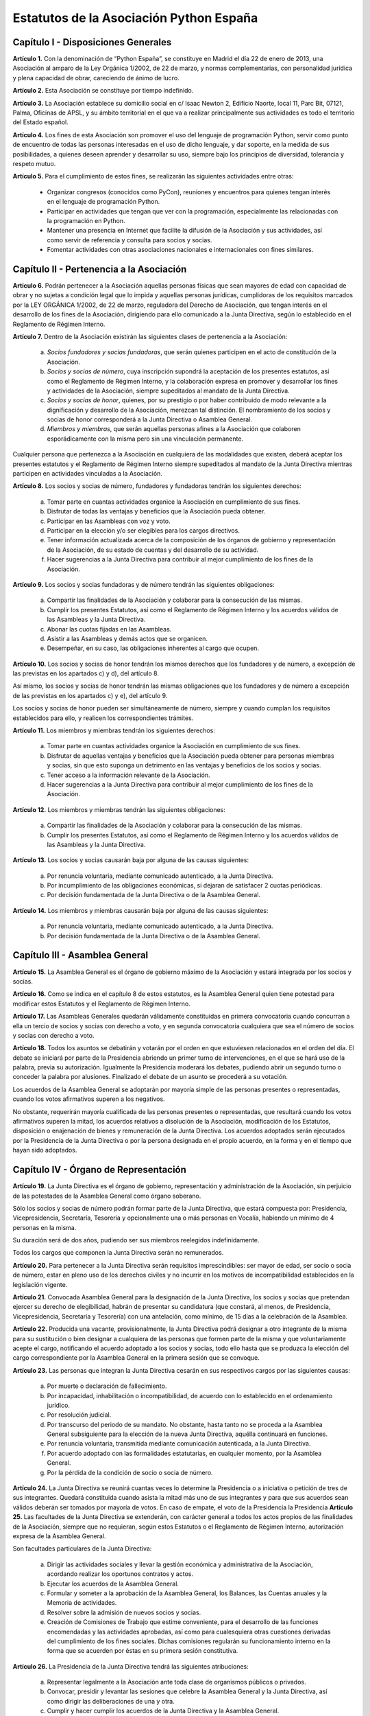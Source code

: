 ============================================================
Estatutos de la Asociación Python España
============================================================

Capítulo I - Disposiciones Generales
====================================

**Artículo 1.** Con la denominación de “Python España”, se constituye en Madrid el día 22 de enero de 2013, una Asociación al amparo de la Ley Orgánica 1/2002, de 22 de marzo, y normas complementarias, con personalidad jurídica y plena capacidad de obrar, careciendo de ánimo de lucro.

**Artículo 2.** Esta Asociación se constituye por tiempo indefinido.

**Artículo 3.** La Asociación establece su domicilio social en c/ Isaac Newton 2, Edificio Naorte, local 11, Parc Bit, 07121, Palma, Oficinas de APSL, y su ámbito territorial en el que va a realizar principalmente sus actividades es todo el territorio del Estado español.

**Artículo 4.** Los fines de esta Asociación son promover el uso del lenguaje de programación Python, servir como punto de encuentro de todas las personas interesadas en el uso de dicho lenguaje, y dar soporte, en la medida de sus posibilidades, a quienes deseen aprender y desarrollar su uso, siempre bajo los principios de diversidad, tolerancia y respeto mutuo.

**Artículo 5.** Para el cumplimiento de estos fines, se realizarán las siguientes actividades entre otras:

 - Organizar congresos (conocidos como PyCon), reuniones y encuentros para quienes tengan interés en el lenguaje de programación Python.

 - Participar en actividades que tengan que ver con la programación, especialmente las relacionadas con la programación en Python.

 - Mantener una presencia en Internet que facilite la difusión de la Asociación y sus actividades, así como servir de referencia y consulta para socios y socias.

 - Fomentar actividades con otras asociaciones nacionales e internacionales con fines similares.

Capítulo II - Pertenencia a la Asociación
=========================================

**Artículo 6.** Podrán pertenecer a la Asociación aquellas personas físicas que sean mayores de edad con capacidad de obrar y no sujetas a condición legal que lo impida y aquellas personas jurídicas, cumplidoras de los requisitos marcados por la LEY ORGÁNICA 1/2002, de 22 de marzo, reguladora del Derecho de Asociación, que tengan interés en el desarrollo de los fines de la Asociación, dirigiendo para ello comunicado a la Junta Directiva, según lo establecido en el Reglamento de Régimen Interno.

**Artículo 7.** Dentro de la Asociación existirán las siguientes clases de pertenencia a la Asociación:

 a. *Socios fundadores y socias fundadoras*, que serán quienes participen en el acto de constitución de la Asociación.

 b. *Socios y socias de número*, cuya inscripción supondrá la aceptación de los presentes estatutos, así como el Reglamento de Régimen Interno, y la colaboración expresa en promover y desarrollar los fines y actividades de la Asociación, siempre supeditados al mandato de la Junta Directiva.

 c. *Socios y socias de honor*, quienes, por su prestigio o por haber contribuido de modo relevante a la dignificación y desarrollo de la Asociación, merezcan tal distinción. El nombramiento de los socios y socias de honor corresponderá a la Junta Directiva o Asamblea General.

 d. *Miembros y miembras*, que serán aquellas personas afines a la Asociación que colaboren esporádicamente con la misma pero sin una vinculación permanente.

Cualquier persona que pertenezca a la Asociación en cualquiera de las modalidades que existen, deberá aceptar los presentes estatutos y el Reglamento de Régimen Interno siempre supeditados al mandato de la Junta Directiva mientras participen en actividades vinculadas a la Asociación.

**Artículo 8.** Los socios y socias de número, fundadores y fundadoras tendrán los siguientes derechos:

 a. Tomar parte en cuantas actividades organice la Asociación en cumplimiento de sus fines.

 b. Disfrutar de todas las ventajas y beneficios que la Asociación pueda obtener.

 c. Participar en las Asambleas con voz y voto.

 d. Participar en la elección y/o ser elegibles para los cargos directivos.

 e. Tener información actualizada acerca de la composición de los órganos de gobierno y representación de la Asociación, de su estado de cuentas y del desarrollo de su actividad.

 f. Hacer sugerencias a la Junta Directiva para contribuir al mejor cumplimiento de los fines de la Asociación.

**Artículo 9.** Los socios y socias fundadoras y de número tendrán las siguientes obligaciones:

 a. Compartir las finalidades de la Asociación y colaborar para la consecución de las mismas.

 b. Cumplir los presentes Estatutos, así como el Reglamento de Régimen Interno y los acuerdos válidos de las Asambleas y la Junta Directiva.

 c. Abonar las cuotas fijadas en las Asambleas.

 d. Asistir a las Asambleas y demás actos que se organicen.

 e. Desempeñar, en su caso, las obligaciones inherentes al cargo que ocupen.

**Artículo 10.** Los socios y socias de honor tendrán los mismos derechos que los fundadores y de número, a excepción de las previstas en los apartados c) y d), del artículo 8.

Así mismo, los socios y socias de honor tendrán las mismas obligaciones que los fundadores y de número a excepción de las previstas en los apartados c) y e), del artículo 9.

Los socios y socias de honor pueden ser simultáneamente de número, siempre y cuando cumplan los requisitos establecidos para ello, y realicen los correspondientes trámites.

**Artículo 11.** Los miembros y miembras tendrán los siguientes derechos:

 a. Tomar parte en cuantas actividades organice la Asociación en cumplimiento de sus fines.

 b. Disfrutar de aquellas ventajas y beneficios que la Asociación pueda obtener para personas miembras y socias, sin que esto suponga un detrimento en las ventajas y beneficios de los socios y socias.

 c. Tener acceso a la información relevante de la Asociación.

 d. Hacer sugerencias a la Junta Directiva para contribuir al mejor cumplimiento de los fines de la Asociación.

**Artículo 12.** Los miembros y miembras tendrán las siguientes obligaciones:

 a. Compartir las finalidades de la Asociación y colaborar para la consecución de las mismas.

 b. Cumplir los presentes Estatutos, así como el Reglamento de Régimen Interno y los acuerdos válidos de las Asambleas y la Junta Directiva.

**Artículo 13.** Los socios y socias causarán baja por alguna de las causas siguientes:

 a. Por renuncia voluntaria, mediante comunicado autenticado, a la Junta Directiva.

 b. Por incumplimiento de las obligaciones económicas, si dejaran de satisfacer 2 cuotas periódicas.

 c. Por decisión fundamentada de la Junta Directiva o de la Asamblea General.

**Artículo 14.** Los miembros y miembras causarán baja por alguna de las causas siguientes:

 a. Por renuncia voluntaria, mediante comunicado autenticado, a la Junta Directiva.

 b. Por decisión fundamentada de la Junta Directiva o de la Asamblea General.

Capítulo III - Asamblea General
===============================

**Artículo 15.** La Asamblea General es el órgano de gobierno máximo de la Asociación y estará integrada por los socios y socias.

**Artículo 16.** Como se indica en el capítulo 8 de estos estatutos, es la Asamblea General quien tiene potestad para modificar estos Estatutos y el Reglamento de Régimen Interno.

**Artículo 17.** Las Asambleas Generales quedarán válidamente constituidas en primera convocatoria cuando concurran a ella un tercio de socios y socias con derecho a voto, y en segunda convocatoria cualquiera que sea el número de socios y socias con derecho a voto.

**Artículo 18.** Todos los asuntos se debatirán y votarán por el orden en que estuviesen relacionados en el orden del día. El debate se iniciará por parte de la Presidencia abriendo un primer turno de intervenciones, en el que se hará uso de la palabra, previa su autorización. Igualmente la Presidencia moderará los debates, pudiendo abrir un segundo turno o conceder la palabra por alusiones. Finalizado el debate de un asunto se procederá a su votación.

Los acuerdos de la Asamblea General se adoptarán por mayoría simple de las personas presentes o representadas, cuando los votos afirmativos superen a los negativos.

No obstante, requerirán mayoría cualificada de las personas presentes o representadas, que resultará cuando los votos afirmativos superen la mitad, los acuerdos relativos a disolución de la Asociación, modificación de los Estatutos, disposición o enajenación de bienes y remuneración de la Junta Directiva. Los acuerdos adoptados serán ejecutados por la Presidencia de la Junta Directiva o por la persona designada en el propio acuerdo, en la forma y en el tiempo que hayan sido adoptados.

Capítulo IV - Órgano de Representación
======================================
**Artículo 19.** La Junta Directiva es el órgano de gobierno, representación y administración de la Asociación, sin perjuicio de las potestades de la Asamblea General como órgano soberano.

Sólo los socios y socias de número podrán formar parte de la Junta Directiva, que estará compuesta por: Presidencia, Vicepresidencia, Secretaría, Tesorería y opcionalmente una o más personas en Vocalía, habiendo un mínimo de 4 personas en la misma.

Su duración será de dos años, pudiendo ser sus miembros reelegidos indefinidamente.

Todos los cargos que componen la Junta Directiva serán no remunerados.

**Artículo 20.** Para pertenecer a la Junta Directiva serán requisitos imprescindibles: ser mayor de edad, ser socio o socia de número, estar en pleno uso de los derechos civiles y no incurrir en los motivos de incompatibilidad establecidos en la legislación vigente.

**Artículo 21.** Convocada Asamblea General para la designación de la Junta Directiva, los socios y socias que pretendan ejercer su derecho de elegibilidad, habrán de presentar su candidatura (que constará, al menos, de Presidencia, Vicepresidencia, Secretaría y Tesorería) con una antelación, como mínimo, de 15 días a la celebración de la Asamblea.

**Artículo 22.** Producida una vacante, provisionalmente, la Junta Directiva podrá designar a otro integrante de la misma para su sustitución o bien designar a cualquiera de las personas que formen parte de la misma y que voluntariamente acepte el cargo, notificando el acuerdo adoptado a los socios y socias, todo ello hasta que se produzca la elección del cargo correspondiente por la Asamblea General en la primera sesión que se convoque.

**Artículo 23.** Las personas que integran la Junta Directiva cesarán en sus respectivos cargos por las siguientes causas:

 a. Por muerte o declaración de fallecimiento.
 b. Por incapacidad, inhabilitación o incompatibilidad, de acuerdo con lo establecido en el ordenamiento jurídico.
 c. Por resolución judicial.
 d. Por transcurso del periodo de su mandato. No obstante, hasta tanto no se proceda a la Asamblea General subsiguiente para la elección de la nueva Junta Directiva, aquélla continuará en funciones.
 e. Por renuncia voluntaria, transmitida mediante comunicación autenticada, a la Junta Directiva.
 f. Por acuerdo adoptado con las formalidades estatutarias, en cualquier momento, por la Asamblea General.
 g. Por la pérdida de la condición de socio o socia de número.

**Artículo 24.** La Junta Directiva se reunirá cuantas veces lo determine la Presidencia o a iniciativa o petición de tres de sus integrantes. Quedará constituida cuando asista la mitad más uno de sus integrantes y para que sus acuerdos sean válidos deberán ser tomados por mayoría de votos. En caso de empate, el voto de la Presidencia la Presidencia
**Artículo 25.** Las facultades de la Junta Directiva se extenderán, con carácter general a todos los actos propios de las finalidades de la Asociación, siempre que no requieran, según estos Estatutos o el Reglamento de Régimen Interno, autorización expresa de la Asamblea General.

Son facultades particulares de la Junta Directiva:

 a. Dirigir las actividades sociales y llevar la gestión económica y administrativa de la Asociación, acordando realizar los oportunos contratos y actos.
 b. Ejecutar los acuerdos de la Asamblea General.
 c. Formular y someter a la aprobación de la Asamblea General, los Balances, las Cuentas anuales y la Memoria de actividades.
 d. Resolver sobre la admisión de nuevos socios y socias.
 e. Creación de Comisiones de Trabajo que estime conveniente, para el desarrollo de las funciones encomendadas y las actividades aprobadas, así como para cualesquiera otras cuestiones derivadas del cumplimiento de los fines sociales. Dichas comisiones regularán su funcionamiento interno en la forma que se acuerden por éstas en su primera sesión constitutiva.

**Artículo 26.** La Presidencia de la Junta Directiva tendrá las siguientes atribuciones:

 a. Representar legalmente a la Asociación ante toda clase de organismos públicos o privados.
 b. Convocar, presidir y levantar las sesiones que celebre la Asamblea General y la Junta Directiva, así como dirigir las deliberaciones de una y otra.
 c. Cumplir y hacer cumplir los acuerdos de la Junta Directiva y la Asamblea General.
 d. Ordenar pagos y autorizar con su firma los documentos, actas y correspondencia.
 e. Adoptar cualquier medida urgente que la buena marcha de la Asociación aconseje o en el desarrollo de sus actividades resulte necesaria o conveniente, sin perjuicio de dar cuenta posteriormente a la Junta Directiva.

**Artículo 27.** Corresponderá a la Vicepresidencia realizar las funciones de Presidencia en los casos de estar vacante el cargo por ausencia o enfermedad. Puede actuar también en representación de la Asociación cuando, por comunicación autenticada de Presidencia, se delegue esta potestad, siendo necesaria la comunicación a los socios y socias.

**Artículo 28.** La Secretaría tendrá a cargo la dirección de los trabajos puramente administrativos de la Asociación:

 a. Asistirá a las sesiones de la Junta Directiva y Asambleas Generales, para redactar y autorizar las actas de aquéllas.
 b. Efectuar la convocatoria de las sesiones de la Junta Directiva y Asamblea, por orden de la Presidencia, así como las citaciones de los y las integrantes de aquélla y socios y socias de ésta.
 c. Recibir los actos de comunicación de los integrantes de la Junta Directiva con relación a ésta y de los socios y socias y, por tanto, las notificaciones, peticiones de datos, rectificaciones, certificaciones o cualquiera otra clase de escritos de los que deba tener conocimiento.
 d. Llevará los libros de la Asociación legalmente establecidos, a excepción de los libros de contabilidad, y el fichero de socios y socias, y custodiará la documentación de la entidad, haciendo que se cursen las comunicaciones sobre designación de Juntas Directivas y demás acuerdos sociales inscribibles en los Registros correspondientes, así como el cumplimiento de las obligaciones documentales en los términos que legalmente correspondan.
 e. Cualesquiera otras funciones inherentes a su cargo en Secretaría.

En los casos de ausencia o enfermedad y, en general, cuando concurra alguna causa justificada, el cargo de Secretaría será sustituido por el o la integrante de la Junta Directiva que indique Presidencia.

**Artículo 29.** Tesorería realizará las siguientes funciones:

 a. Recaudar los fondos de la Asociación, custodiarlos e invertirlos en la forma determinada por la Junta Directiva.
 b. Efectuar los pagos, con el visto bueno de Presidencia.
 c. Intervenir con su firma todos los documentos de cobros y pagos, con el conforme de Presidencia.
 d. La llevanza de los libros de contabilidad y el cumplimiento de las obligaciones fiscales, en plazo y forma, de la Asociación.
 e. La elaboración del anteproyecto de Presupuestos para su aprobación por la Junta Directiva para su sometimiento a la Asamblea General. En la misma forma se procederá con arreglo al Estado General de Cuentas para su aprobación anual por la Asamblea.
 f. Cualesquiera otras inherentes a su cargo de Tesorería, como responsable de la gestión económica financiera.

**Artículo 30.** La Vocalía tendrá las misiones específicas encomendadas por la Asamblea General y la propia Junta Directiva. El número de vocales será determinado por la Asamblea General en la correspondiente convocatoria para la elección de la Junta Directiva.

Capítulo V - Las Actas e impugnación de acuerdos
================================================
**Artículo 31.** De cada sesión que celebren la Asamblea General y Junta Directiva se levantará acta por la Secretaría, que especificará el quórum necesario para la válida constitución (en el caso de la Junta Directiva se especificará los asistentes), el orden del día de la reunión, las circunstancias del lugar y tiempo en que se han celebrado, los puntos principales de las deliberaciones, así como el contenido de los acuerdos adoptados.

Además en el acta figurará, a solicitud de las personas implicadas, el voto contrario al acuerdo adoptado, su abstención y los motivos que la justifiquen o el sentido de su voto favorable.

Las actas se aprobarán en la misma o en la siguiente sesión, pudiendo no obstante emitir la Secretaría certificación sobre los acuerdos específicos que se hayan adoptado, sin perjuicio de la ulterior aprobación del acta.

En las certificaciones de acuerdos adoptados emitidas con anterioridad a la aprobación del acta se hará constar expresamente tal circunstancia.

Las Actas serán firmadas por Secretaría y visadas por Presidencia.

**Artículo 32.** Los socios y socias podrán impugnar los acuerdos y actuaciones de la Asociación que estimen contrarios a los Estatutos dentro del plazo de cuarenta días, a partir de la fecha de adopción de los mismos, instando su rectificación o anulación y la suspensión preventiva en su caso, o acumulando ambas.


Capítulo VI - Régimen documental y contable, patrimonio inicial y recursos económicos
=====================================================================================
**Artículo 33.** La Asociación deberá disponer de los siguientes documentos:

 a. Un fichero de socios que contendrá una relación actualizada de sus socios y socias.
 b. Libros de contabilidad que permitan obtener la imagen fiel del patrimonio, del resultado y de la situación financiera de la entidad, así como de las actividades realizadas. Tal contabilidad se llevará de conformidad con la normativa específica que le resulte de aplicación.
 c. Libro de actas de las reuniones de sus órganos de gobierno y representación.

**Artículo 34.** La Asociación comienza a funcionar sin patrimonio inicial.

**Artículo 35.** La Asociación, para el desarrollo de sus actividades, se financiará con:

 a. Los recursos que provengan del rendimiento de su patrimonio, en su caso.
 b. Las cuotas de los socios y socias.
 c. Los donativos o subvenciones que pudieran ser concedidas por personas físicas o jurídicas, públicas o privadas.
 d. Donaciones, herencias o legados, aceptadas por la Junta Directiva.
 e. Los ingresos provenientes de sus actividades.

**Artículo 36.** El ejercicio económico coincidirá con el año natural, por lo que comenzará el 1 de enero y finalizará el 31 de diciembre de cada año.

**Artículo 37.** Anualmente la Junta Directiva confeccionará el Presupuesto y será aprobada en Asamblea General.

**Artículo 38.** Las cuentas de la Asociación se aprobarán anualmente por la Asamblea General.

Capítulo VII - Disolución
=========================

**Artículo 39.** La Asociación se disolverá voluntariamente cuando así lo acuerde la Asamblea General Extraordinaria, convocada al efecto, con arreglo a lo dispuesto en el Reglamento de Régimen Interno.

**Artículo 40.** En caso de disolución, se nombrará una comisión liquidadora la cual, una vez extinguidas las deudas, y si existiese sobrante liquido lo destinará a entidades no lucrativas que persigan fines de interés general análogos a los realizados por la misma.

Capítulo VIII - Reglamento de Régimen Interno
=============================================

**Artículo 41.** La Asamblea General podrá aprobar un Reglamento de Régimen Interno para regular las materias que, por su menor importancia o su carácter temporal, no hayan sido objeto de reglamentación en el presente Estatuto. Igualmente, el Reglamento de Régimen Interno podrá incluir normas sobre el funcionamiento y desarrollo de las reuniones de la Asamblea General. En todo caso, no podrá oponerse a lo dispuesto en el presente Estatuto.

Disposición Adicional
=====================
En todo cuanto no esté previsto en los presentes Estatutos y/o en el Reglamento de Régimen Interno se aplicará la vigente Ley Orgánica 1/2002, de 22 de marzo, reguladora del Derecho de Asociación, y las disposiciones complementarias.
